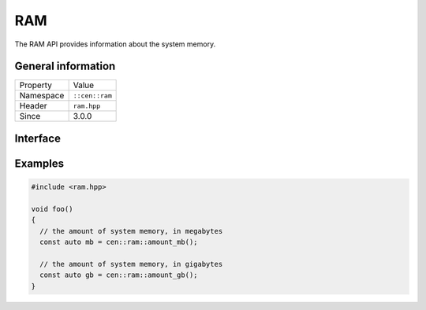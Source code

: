 RAM
===

The RAM API provides information about the system memory.

General information
-------------------

======================  =========================================
  Property               Value
----------------------  -----------------------------------------
Namespace                ``::cen::ram``
Header                   ``ram.hpp``
Since                    3.0.0
======================  =========================================

Interface
---------

.. doxygennamespace:: cen::ram
  :outline:
  :members:

Examples
--------

.. code-block:: C++
  
  #include <ram.hpp>

  void foo()
  {
    // the amount of system memory, in megabytes
    const auto mb = cen::ram::amount_mb();

    // the amount of system memory, in gigabytes
    const auto gb = cen::ram::amount_gb();  
  }